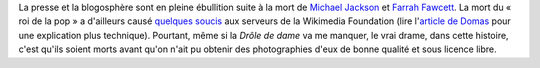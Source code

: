 .. title: Michael Jackson, Farrah Fawcett et Wikipedia
.. slug: michael-jackson-farrah-fawcett-et-wikipedia
.. date: 2009-06-26 10:49:37
.. tags: Aside,Wikipedia
.. description: 
.. excerpt: La presse et la blogosphère sont en pleine ébullition suite à la mort de Michael Jackson et Farrah Fawcett. La mort du « roi de la pop » a d'ailleurs causé quelques soucis aux serveurs de la Wikimedia Foundation (lire l'article de Domas pour une explication plus technique).
.. wp-status: publish

La presse et la blogosphère sont en pleine ébullition suite à la mort de `Michael Jackson <http://fr.wikipedia.org/wiki/Michael_Jackson>`__ et `Farrah Fawcett <http://fr.wikipedia.org/wiki/Farrah_Fawcett>`__. La mort du « roi de la pop » a d'ailleurs causé `quelques soucis <http://techblog.wikimedia.org/2009/06/current-events/>`__ aux serveurs de la Wikimedia Foundation (lire l'\ `article de Domas <http://dammit.lt/2009/06/26/embarrassment/>`__ pour une explication plus technique). Pourtant, même si la *Drôle de dame* va me manquer, le vrai drame, dans cette histoire, c'est qu'ils soient morts avant qu'on n'ait pu obtenir des photographies d'eux de bonne qualité et sous licence libre.

